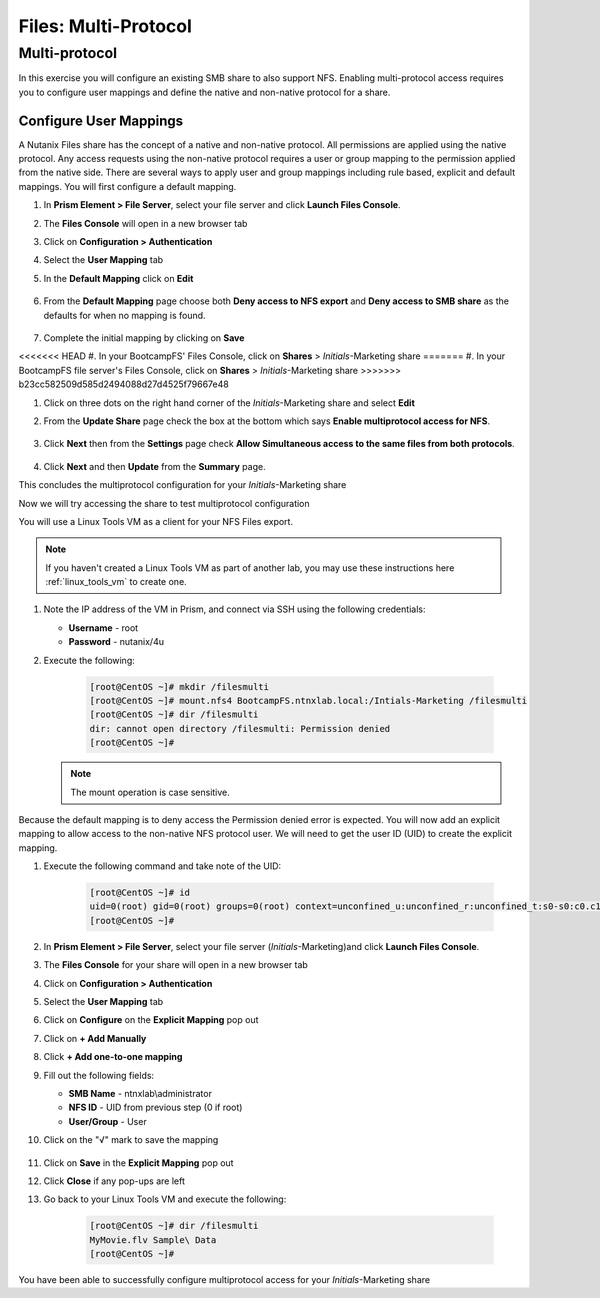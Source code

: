.. _files_multiprotocol:

------------------------
Files: Multi-Protocol
------------------------

Multi-protocol
++++++++++++++

In this exercise you will configure an existing SMB share to also support NFS. Enabling multi-protocol access requires you to configure user mappings and define the native and non-native protocol for a share.

Configure User Mappings
.......................

A Nutanix Files share has the concept of a native and non-native protocol.  All permissions are applied using the native protocol.
Any access requests using the non-native protocol requires a user or group mapping to the permission applied from the native side.
There are several ways to apply user and group mappings including rule based, explicit and default mappings.  You will first configure a default mapping.

#. In **Prism Element > File Server**, select your file server and click **Launch Files Console**.

#. The **Files Console** will open in a new browser tab

#. Click on **Configuration > Authentication**

#. Select the **User Mapping** tab

#. In the **Default Mapping** click on **Edit** 

   .. figure:: images/52.png

#. From the **Default Mapping** page choose both **Deny access to NFS export** and **Deny access to SMB share** as the defaults for when no mapping is found.

   .. figure:: images/52a.png

#. Complete the initial mapping by clicking on **Save**

<<<<<<< HEAD
#. In your BootcampFS' Files Console, click on **Shares** > *Initials*-Marketing share
=======
#. In your BootcampFS file server's Files Console, click on **Shares** > *Initials*-Marketing share
>>>>>>> b23cc582509d585d2494088d27d4525f79667e48

#. Click on three dots on the right hand corner of the *Initials*-Marketing share and select **Edit**

#. From the **Update Share** page check the box at the bottom which says **Enable multiprotocol access for NFS**.

   .. figure:: images/55.png

#. Click **Next** then from the **Settings** page check **Allow Simultaneous access to the same files from both protocols**.

   .. figure:: images/56.png

#. Click **Next** and then **Update** from the **Summary** page.

This concludes the multiprotocol configuration for your *Initials*-Marketing share

Now we will try accessing the share to test multiprotocol configuration

You will use a Linux Tools VM as a client for your NFS Files export.

.. note:: If you haven't created a Linux Tools VM  as part of another lab, you may use these instructions here :ref:`linux_tools_vm` to create one. 

#. Note the IP address of the VM in Prism, and connect via SSH using the following credentials:

   - **Username** - root
   - **Password** - nutanix/4u

#. Execute the following:

     .. code-block:: bash

       [root@CentOS ~]# mkdir /filesmulti
       [root@CentOS ~]# mount.nfs4 BootcampFS.ntnxlab.local:/Intials-Marketing /filesmulti
       [root@CentOS ~]# dir /filesmulti
       dir: cannot open directory /filesmulti: Permission denied
       [root@CentOS ~]#

   .. note:: The mount operation is case sensitive.

Because the default mapping is to deny access the Permission denied error is expected.  You will now add an explicit mapping to allow access to the non-native NFS protocol user.
We will need to get the user ID (UID) to create the explicit mapping.

#. Execute the following command and take note of the UID:

     .. code-block:: bash

       [root@CentOS ~]# id
       uid=0(root) gid=0(root) groups=0(root) context=unconfined_u:unconfined_r:unconfined_t:s0-s0:c0.c1023
       [root@CentOS ~]#

#. In **Prism Element > File Server**, select your file server (*Initials*-Marketing)and click **Launch Files Console**.

#. The **Files Console** for your share will open in a new browser tab

#. Click on **Configuration > Authentication**

#. Select the **User Mapping** tab

#. Click on **Configure** on the **Explicit Mapping** pop out

#. Click on **+ Add Manually**

#. Click **+ Add one-to-one mapping**

#. Fill out the following fields:

   - **SMB Name** - ntnxlab\\administrator
   - **NFS ID** - UID from previous step (0 if root)
   - **User/Group** - User

#. Click on the "√" mark to save the mapping 

   .. figure:: images/57.png

#. Click on **Save** in the **Explicit Mapping** pop out

#. Click **Close** if any pop-ups are left

#. Go back to your Linux Tools VM and execute the following:

     .. code-block:: bash

       [root@CentOS ~]# dir /filesmulti
       MyMovie.flv Sample\ Data
       [root@CentOS ~]#

You have been able to successfully configure multiprotocol access for your *Initials*-Marketing share
